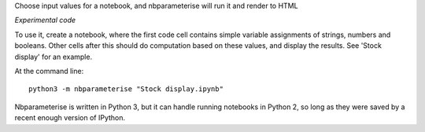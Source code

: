 Choose input values for a notebook, and nbparameterise will run it and render to HTML

*Experimental code*

To use it, create a notebook, where the first code cell contains simple variable
assignments of strings, numbers and booleans. Other cells after this should
do computation based on these values, and display the results. See 'Stock display'
for an example.

At the command line::

    python3 -m nbparameterise "Stock display.ipynb"


Nbparameterise is written in Python 3, but it can handle running notebooks in
Python 2, so long as they were saved by a recent enough version of IPython.
